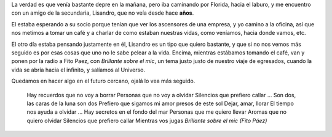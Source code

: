 .. title: Encuentro
.. date: 2005-11-17 08:06:29
.. tags: Encuentro, Lisandro, música

La verdad es que venía bastante depre en la mañana, pero iba caminando por Florida, hacia el laburo, y me encuentro con un amigo de la secundaria, Lisandro, que no veía desde hace **años**.

.. image:: http://farm2.static.flickr.com/1279/530142620_daa2196305_o.jpg

El estaba esperando a su socio porque tenían que ver los ascensores de una empresa, y yo camino a la oficina, así que nos metimos a tomar un café y a charlar de como estaban nuestras vidas, como veníamos, hacia donde vamos, etc.

El otro día estaba pensando justamente en él, Lisandro es un tipo que quiero bastante, y que si no nos vemos más seguido es por esas cosas que uno no le sabe pelear a la vida. Encima, mientras estábamos tomando el café, van y ponen por la radio a Fito Paez, con *Brillante sobre el mic*, un tema justo justo de nuestro viaje de egresados, cuando la vida se abría hacia el infinito, y salíamos al Universo.

Quedamos en hacer algo en el futuro cercano, ojalá lo vea más seguido.

    Hay recuerdos que no voy a borrar
    Personas que no voy a olvidar
    Silencios que prefiero callar
    ...
    Son dos, las caras de la luna son dos
    Prefiero que sigamos mi amor presos de este sol
    Dejar, amar, llorar
    El tiempo nos ayuda a olvidar
    ...
    Hay secretos en el fondo del mar
    Personas que me quiero llevar
    Aromas que no quiero olvidar
    Silencios que prefiero callar
    Mientras vos jugas
    *Brillante sobre el mic (Fito Páez)*
